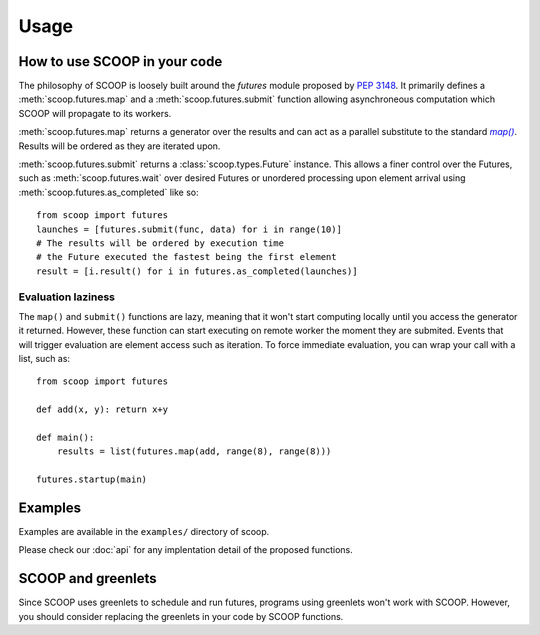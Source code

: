 Usage
=====

How to use SCOOP in your code
-----------------------------

The philosophy of SCOOP is loosely built around the *futures* module proposed 
by :pep:`3148`. It primarily defines a :meth:`scoop.futures.map` and a 
:meth:`scoop.futures.submit` function allowing asynchroneous computation which 
SCOOP will propagate to its workers. 

:meth:`scoop.futures.map` returns a generator over the results and can act as a 
parallel substitute to the standard |map()|_. Results will be ordered as they 
are iterated upon.

.. |map()| replace:: *map()*
.. _map(): http://docs.python.org/library/functions.html#map

:meth:`scoop.futures.submit` returns a :class:`scoop.types.Future` instance. 
This allows a finer control over the Futures, such as 
:meth:`scoop.futures.wait` over desired Futures or unordered processing upon 
element arrival using :meth:`scoop.futures.as_completed` like so::

    from scoop import futures
    launches = [futures.submit(func, data) for i in range(10)]
    # The results will be ordered by execution time
    # the Future executed the fastest being the first element
    result = [i.result() for i in futures.as_completed(launches)]

Evaluation laziness
~~~~~~~~~~~~~~~~~~~

The ``map()`` and ``submit()`` functions are lazy, meaning that it won't start 
computing locally until you access the generator it returned. However, these 
function can start executing on remote worker the moment they are submited. 
Events that will trigger evaluation are element access such as iteration. To 
force immediate evaluation, you can wrap your call with a list, such as::

    from scoop import futures
    
    def add(x, y): return x+y
        
    def main():
        results = list(futures.map(add, range(8), range(8)))
    
    futures.startup(main)


    
Examples
--------
    
Examples are available in the ``examples/`` directory of scoop.

.. TODO discuss examples
    
Please check our :doc:`api` for any implentation detail of the proposed 
functions.

SCOOP and greenlets
-------------------

Since SCOOP uses greenlets to schedule and run futures, programs using 
greenlets won't work with SCOOP. However, you should consider replacing 
the greenlets in your code by SCOOP functions.
